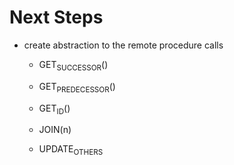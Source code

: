 * Next Steps
  - create abstraction to the remote procedure calls
    - GET_SUCCESSOR()
    - GET_PREDECESSOR()
    - GET_ID()
    - JOIN(n)

    - UPDATE_OTHERS

